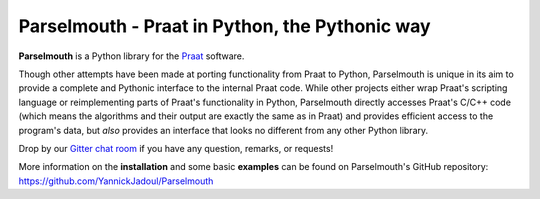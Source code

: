 Parselmouth - Praat in Python, the Pythonic way
===============================================

**Parselmouth** is a Python library for the
`Praat <http://www.praat.org>`__ software.

Though other attempts have been made at porting functionality from Praat
to Python, Parselmouth is unique in its aim to provide a complete and
Pythonic interface to the internal Praat code. While other projects
either wrap Praat's scripting language or reimplementing parts of
Praat's functionality in Python, Parselmouth directly accesses Praat's
C/C++ code (which means the algorithms and their output are exactly the
same as in Praat) and provides efficient access to the program's data,
but *also* provides an interface that looks no different from any other
Python library.

Drop by our `Gitter chat
room <https://gitter.im/PraatParselmouth/Lobby>`__ if you have any
question, remarks, or requests!

More information on the **installation** and some basic **examples**
can be found on Parselmouth's GitHub repository:
https://github.com/YannickJadoul/Parselmouth

